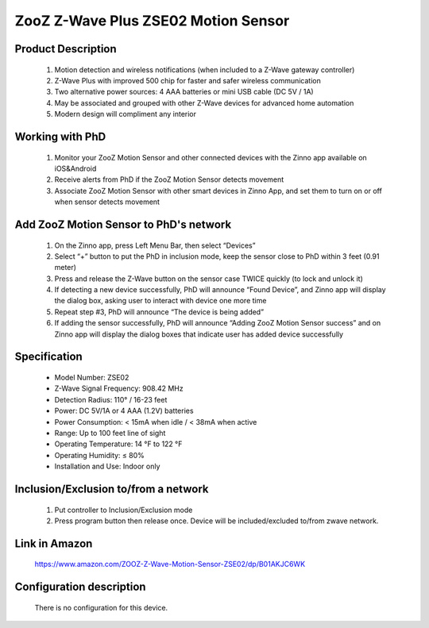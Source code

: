 ZooZ Z-Wave Plus ZSE02 Motion Sensor
---------------------------------------

	.. image:: ../../images/motion_sensor/zooz_plus_motion_sensor.jpg
	.. :align: left
	

Product Description
~~~~~~~~~~~~~~~~~~~~~~~~~~
	#. Motion detection and wireless notifications (when included to a Z-Wave gateway controller)
	#. Z-Wave Plus with improved 500 chip for faster and safer wireless communication
	#. Two alternative power sources: 4 AAA batteries or mini USB cable (DC 5V / 1A)
	#. May be associated and grouped with other Z-Wave devices for advanced home automation
	#. Modern design will compliment any interior

Working with PhD
~~~~~~~~~~~~~~~~~~~~~~~~~~~~~~~~~~~
	#. Monitor your ZooZ Motion Sensor and other connected devices with the Zinno app available on iOS&Android
	#. Receive alerts from PhD if the ZooZ Motion Sensor detects movement
	#. Associate ZooZ Motion Sensor with other smart devices in Zinno App, and set them to turn on or off when sensor detects movement

	
Add ZooZ Motion Sensor to PhD's network
~~~~~~~~~~~~~~~~~~~~~~~~~~~~~~~~~~~~~~~~
	#. On the Zinno app, press Left Menu Bar, then select “Devices”
	#. Select “+” button to put the PhD in inclusion mode, keep the sensor close to PhD within 3 feet (0.91 meter)
	#. Press and release the Z-Wave button on the sensor case TWICE quickly (to lock and unlock it)
	#. If detecting a new device successfully, PhD will announce “Found Device”, and Zinno app will display the dialog box, asking user to interact with device one more time
	#. Repeat step #3, PhD will announce “The device is being added”
	#. If adding the sensor successfully, PhD will announce “Adding ZooZ Motion Sensor success” and on Zinno app will display the dialog boxes that indicate user has added device successfully	
	
Specification
~~~~~~~~~~~~~~~~~~~~~~~
	- Model Number: ZSE02
	- Z-Wave Signal Frequency: 908.42 MHz
	- Detection Radius: 110° / 16-23 feet
	- Power: DC 5V/1A or 4 AAA (1.2V) batteries
	- Power Consumption: < 15mA when idle / < 38mA when active
	- Range: Up to 100 feet line of sight
	- Operating Temperature: 14 °F to 122 °F
	- Operating Humidity: ≤ 80%
	- Installation and Use: Indoor only
	
	
Inclusion/Exclusion to/from a network
~~~~~~~~~~~~~~~~~~~~~~~
	#. Put controller to Inclusion/Exclusion mode
	#. Press program button then release once. Device will be included/excluded to/from zwave network.
		
		
	.. image:: ../../images/motion_sensor/zooz_plus_motion_zse02_d.png
	.. :align: left

Link in Amazon
~~~~~~~~~~~~~~~~~~~
	https://www.amazon.com/ZOOZ-Z-Wave-Motion-Sensor-ZSE02/dp/B01AKJC6WK
	
Configuration description
~~~~~~~~~~~~~~~~~~~~~~~~~~
	There is no configuration for this device.
